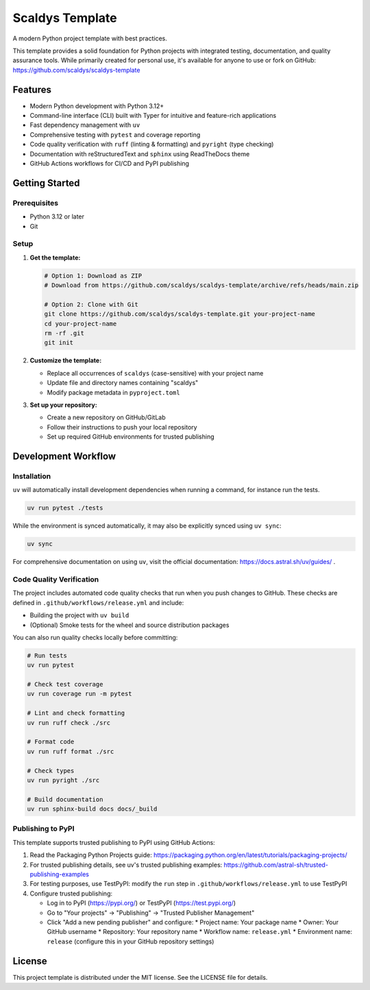 ****************
Scaldys Template
****************

.. image:: https://img.shields.io/github/license/scaldys/scaldys-template
   :alt: License
   :target: https://github.com/scaldys/scaldys-template/blob/main/LICENSE

A modern Python project template with best practices.

This template provides a solid foundation for Python projects with integrated testing, documentation,
and quality assurance tools. While primarily created for personal use, it's available for anyone to use or
fork on GitHub: https://github.com/scaldys/scaldys-template


Features
========

* Modern Python development with Python 3.12+
* Command-line interface (CLI) built with Typer for intuitive and feature-rich applications
* Fast dependency management with ``uv``
* Comprehensive testing with ``pytest`` and coverage reporting
* Code quality verification with ``ruff`` (linting & formatting) and ``pyright`` (type checking)
* Documentation with reStructuredText and ``sphinx`` using ReadTheDocs theme
* GitHub Actions workflows for CI/CD and PyPI publishing


Getting Started
===============

Prerequisites
-------------

* Python 3.12 or later
* Git

Setup
-----

1. **Get the template:**

   .. code-block:: bash

      # Option 1: Download as ZIP
      # Download from https://github.com/scaldys/scaldys-template/archive/refs/heads/main.zip

      # Option 2: Clone with Git
      git clone https://github.com/scaldys/scaldys-template.git your-project-name
      cd your-project-name
      rm -rf .git
      git init

2. **Customize the template:**

   * Replace all occurrences of ``scaldys`` (case-sensitive) with your project name
   * Update file and directory names containing "scaldys"
   * Modify package metadata in ``pyproject.toml``

3. **Set up your repository:**

   * Create a new repository on GitHub/GitLab
   * Follow their instructions to push your local repository
   * Set up required GitHub environments for trusted publishing


Development Workflow
====================

Installation
------------

``uv`` will automatically install development dependencies when running a command, for instance run the tests.

.. code-block:: bash

   uv run pytest ./tests

While the environment is synced automatically, it may also be explicitly synced using ``uv sync``:

.. code-block:: bash

   uv sync

For comprehensive documentation on using ``uv``, visit the official documentation: https://docs.astral.sh/uv/guides/ .


Code Quality Verification
-------------------------

The project includes automated code quality checks that run when you push changes to GitHub.
These checks are defined in ``.github/workflows/release.yml`` and include:

* Building the project with ``uv build``
* (Optional) Smoke tests for the wheel and source distribution packages

You can also run quality checks locally before committing:

.. code-block:: bash

   # Run tests
   uv run pytest

   # Check test coverage
   uv run coverage run -m pytest

   # Lint and check formatting
   uv run ruff check ./src

   # Format code
   uv run ruff format ./src

   # Check types
   uv run pyright ./src

   # Build documentation
   uv run sphinx-build docs docs/_build


Publishing to PyPI
------------------

This template supports trusted publishing to PyPI using GitHub Actions:

1. Read the Packaging Python Projects guide: https://packaging.python.org/en/latest/tutorials/packaging-projects/
2. For trusted publishing details, see uv's trusted publishing examples: https://github.com/astral-sh/trusted-publishing-examples
3. For testing purposes, use TestPyPI: modify the ``run`` step in ``.github/workflows/release.yml`` to use TestPyPI
4. Configure trusted publishing:

   * Log in to PyPI (https://pypi.org/) or TestPyPI (https://test.pypi.org/)
   * Go to "Your projects" → "Publishing" → "Trusted Publisher Management"
   * Click "Add a new pending publisher" and configure:
     * Project name: Your package name
     * Owner: Your GitHub username
     * Repository: Your repository name
     * Workflow name: ``release.yml``
     * Environment name: ``release`` (configure this in your GitHub repository settings)

License
=======

This project template is distributed under the MIT license. See the LICENSE file for details.
